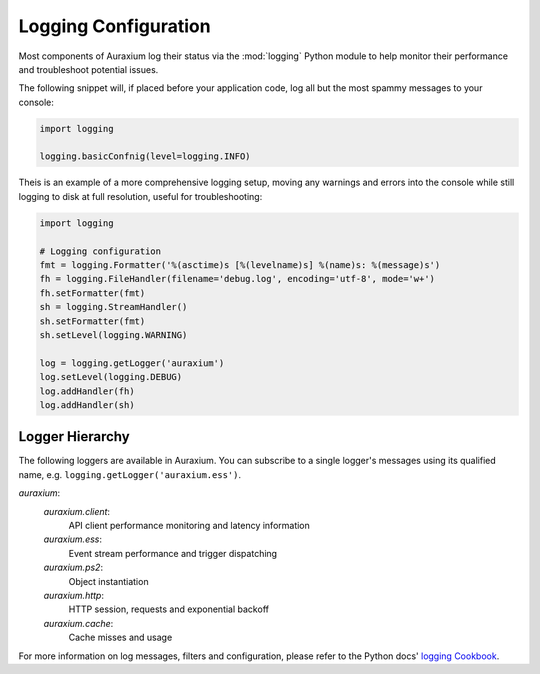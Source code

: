 =====================
Logging Configuration
=====================

Most components of Auraxium log their status via the :mod:`logging` Python module to help monitor their performance and troubleshoot potential issues.

The following snippet will, if placed before your application code, log all but the most spammy messages to your console:

.. code-block:: python3
    
    import logging
    
    logging.basicConfnig(level=logging.INFO)

Theis is an example of a more comprehensive logging setup, moving any warnings and errors into the console while still logging to disk at full resolution, useful for troubleshooting:

.. code-block:: python3

    import logging

    # Logging configuration
    fmt = logging.Formatter('%(asctime)s [%(levelname)s] %(name)s: %(message)s')
    fh = logging.FileHandler(filename='debug.log', encoding='utf-8', mode='w+')
    fh.setFormatter(fmt)
    sh = logging.StreamHandler()
    sh.setFormatter(fmt)
    sh.setLevel(logging.WARNING)

    log = logging.getLogger('auraxium')
    log.setLevel(logging.DEBUG)
    log.addHandler(fh)
    log.addHandler(sh)

Logger Hierarchy
================

The following loggers are available in Auraxium. You can subscribe to a single logger's messages using its qualified name, e.g. ``logging.getLogger('auraxium.ess')``.

`auraxium`:
    `auraxium.client`:
        API client performance monitoring and latency information
    `auraxium.ess`:
        Event stream performance and trigger dispatching
    `auraxium.ps2`:
        Object instantiation
    `auraxium.http`:
        HTTP session, requests and exponential backoff
    `auraxium.cache`:
        Cache misses and usage

For more information on log messages, filters and configuration, please refer to the Python docs' `logging Cookbook`_.

.. _logging Cookbook: https://docs.python.org/3/howto/logging-cookbook.html
